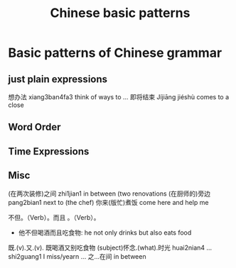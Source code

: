 :PROPERTIES:
:ID:       d2b75711-ccdf-46f8-b645-f82a43bf2a36
:END:
#+title: Chinese basic patterns

* Basic patterns of Chinese grammar
** just plain expressions
想办法 xiang3ban4fa3 think of ways to ...
即将结束 Jíjiāng jiéshù comes to a close
** Word Order
** Time Expressions
** Misc
(在两次装修)之间 zhi1jian1 in between (two renovations
(在厨师的)旁边 pang2bian1 next to (the chef)
你来(版忙)煮饭 come here and help me 

不但。（Verb）。而且 。（Verb）。
- 他不但喝酒而且吃食物: he not only drinks but also eats food
既.(v).又.(v).
既喝酒又别吃食物
(subject)怀念.(what).时光 huai2nian4 ... shi2guang1 I miss/yearn ...
之...在间 in between
